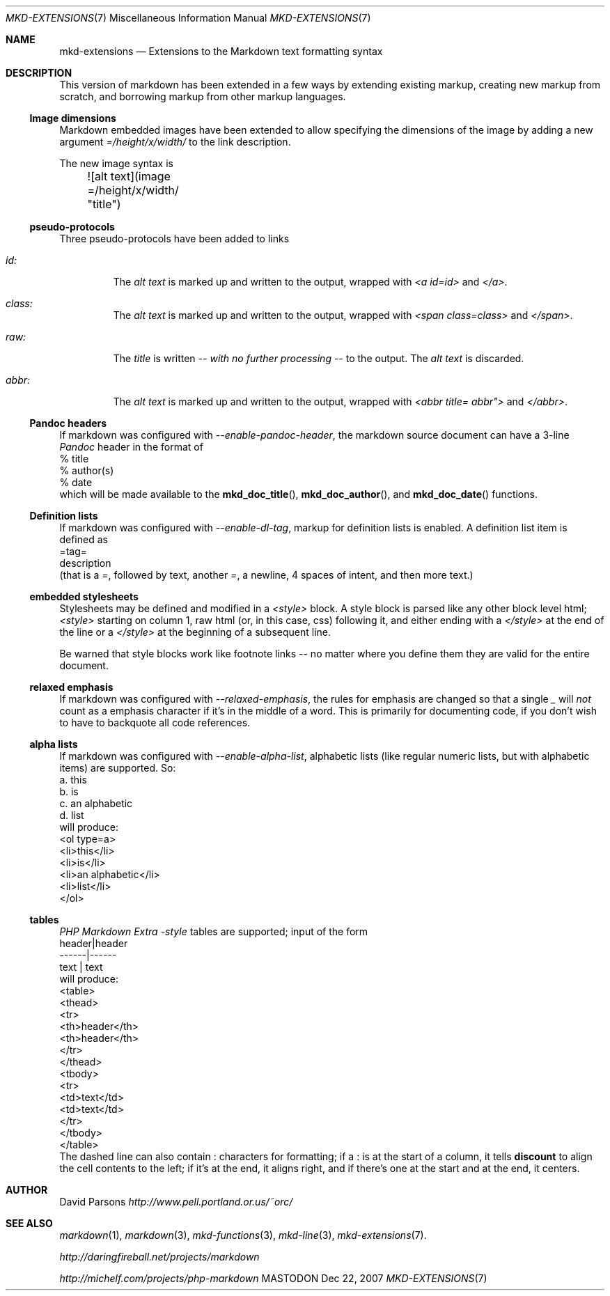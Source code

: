 .\"
.Dd Dec 22, 2007
.Dt MKD-EXTENSIONS 7
.Os MASTODON
.Sh NAME
.Nm mkd-extensions
.Nd Extensions to the Markdown text formatting syntax
.Sh DESCRIPTION
This version of markdown has been extended in a few ways by
extending existing markup, creating new markup from scratch,
and borrowing markup from other markup languages.
.Ss Image dimensions
Markdown embedded images have been extended to allow specifying
the dimensions of the image by adding a new argument
.Em =/height/x/width/
to the link description.
.Pp
The new image syntax is
.nf
	![alt text](image =/height/x/width/ "title")
.fi
.Ss pseudo-protocols
Three pseudo-protocols have been added to links
.Bl -tag -width XXXXX
.It Ar id:
The 
.Ar "alt text"
is marked up and written to the output, wrapped with
.Em "<a id=id>"
and
.Em "</a>" .
.It Ar class:
The
.Ar "alt text"
is marked up and written to the output, wrapped with
.Em "<span class=class>"
and
.Em "</span>" .
.It Ar raw:
The
.Ar title
is written
.Em -- with no further processing --
to the output.  The 
.Ar "alt text"
is discarded.
.It Ar abbr:
The
.Ar "alt text"
is marked up and written to the output, wrapped with
.Em "<abbr title="abbr">
and
.Em "</abbr>" .
.El
.Ss Pandoc headers
If markdown was configured with
.Ar --enable-pandoc-header ,
the markdown source document can have a 3-line 
.Xr Pandoc
header in the format of
.nf
    % title
    % author(s)
    % date
.fi
which will be made available to the
.Fn mkd_doc_title ,
.Fn mkd_doc_author ,
and
.Fn mkd_doc_date
functions.
.Ss Definition lists
If markdown was configured with
.Ar --enable-dl-tag ,
markup for definition lists is enabled.  A definition list item
is defined as
.nf
=tag=
    description
.fi
(that is a
.Ar = ,
followed by text, another
.Ar = ,
a newline, 4 spaces of intent, and then more text.)
.Pp
.Ss embedded stylesheets
Stylesheets may be defined and modified in a
.Em <style>
block.   A style block is parsed like any other
block level html;  
.Em <style>
starting on column 1, raw html (or, in this case, css) following
it, and either ending with a 
.Em </style>
at the end of the line or a
.Em </style>
at the beginning of a subsequent line.
.Pp
Be warned that style blocks work like footnote links -- no matter
where you define them they are valid for the entire document.
.Ss relaxed emphasis
If markdown was configured with
.Ar --relaxed-emphasis ,
the rules for emphasis are changed so that a single
.Ar _
will
.Em not
count as a emphasis character if it's in the middle of a word.
This is primarily for documenting code, if you don't wish to
have to backquote all code references.
.Ss alpha lists
If markdown was configured with
.Ar --enable-alpha-list ,
alphabetic lists (like regular numeric lists, but with alphabetic
items) are supported.    So:
.nf
    a. this
    b. is
    c. an alphabetic
    d. list
.fi
will produce:
.nf
    <ol type=a>
    <li>this</li>
    <li>is</li>
    <li>an alphabetic</li>
    <li>list</li>
    </ol>
.fi
.Ss tables
.Ar PHP Markdown Extra -style
tables are supported;  input of the form
.nf
    header|header
    ------|------
     text | text
.fi
will produce:
.nf
    <table>
    <thead>
    <tr>
    <th>header</th>
    <th>header</th>
    </tr>
    </thead>
    <tbody>
    <tr>
    <td>text</td>
    <td>text</td>
    </tr>
    </tbody>
    </table>
.fi
The dashed line can also contain
.Em :
characters for formatting;  if a 
.Em :
is at the start of a column, it tells
.Nm discount
to align the cell contents to the left;  if it's at the end, it
aligns right, and if there's one at the start and at the
end, it centers.
.Sh AUTHOR
David Parsons
.%T http://www.pell.portland.or.us/~orc/
.Sh SEE ALSO
.Xr markdown 1 ,
.Xr markdown 3 ,
.Xr mkd-functions 3 ,
.Xr mkd-line 3 ,
.Xr mkd-extensions 7 .
.Pp
.%T http://daringfireball.net/projects/markdown
.Pp
.%T http://michelf.com/projects/php-markdown
